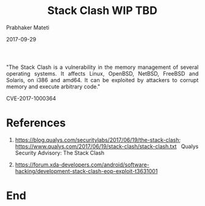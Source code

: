 
# -*- mode: org -*-
#+date: 2017-09-29
#+TITLE: Stack Clash WIP TBD
#+AUTHOR: Prabhaker Mateti
#+HTML_LINK_HOME: ../../Top/index.html
#+HTML_LINK_UP: ../
#+HTML_HEAD: <style> P,li {text-align: justify} code {color: brown;} @media screen {BODY {margin: 10%} }</style>
#+BIND: org-html-preamble-format (("en" "<a href=\"../../\"> ../../</a>"))
#+BIND: org-html-postamble-format (("en" "<hr size=1>Copyright &copy; 2017 <a href=\"http://www.wright.edu/~pmateti\">www.wright.edu/~pmateti</a> &bull; %d"))
#+STARTUP:showeverything
#+OPTIONS: toc:0

"The Stack Clash is a vulnerability in the memory management of
several operating systems. It affects Linux, OpenBSD, NetBSD, FreeBSD
and Solaris, on i386 and amd64.  It can be exploited by attackers to
corrupt memory and execute arbitrary code."

CVE-2017-1000364


* References

1.  https://blog.qualys.com/securitylabs/2017/06/19/the-stack-clash;
    https://www.qualys.com/2017/06/19/stack-clash/stack-clash.txt
    Qualys Security Advisory: The Stack Clash


1. https://forum.xda-developers.com/android/software-hacking/development-stack-clash-eop-exploit-t3631001

* End
# Local variables:
# after-save-hook: org-html-export-to-html
# end:
